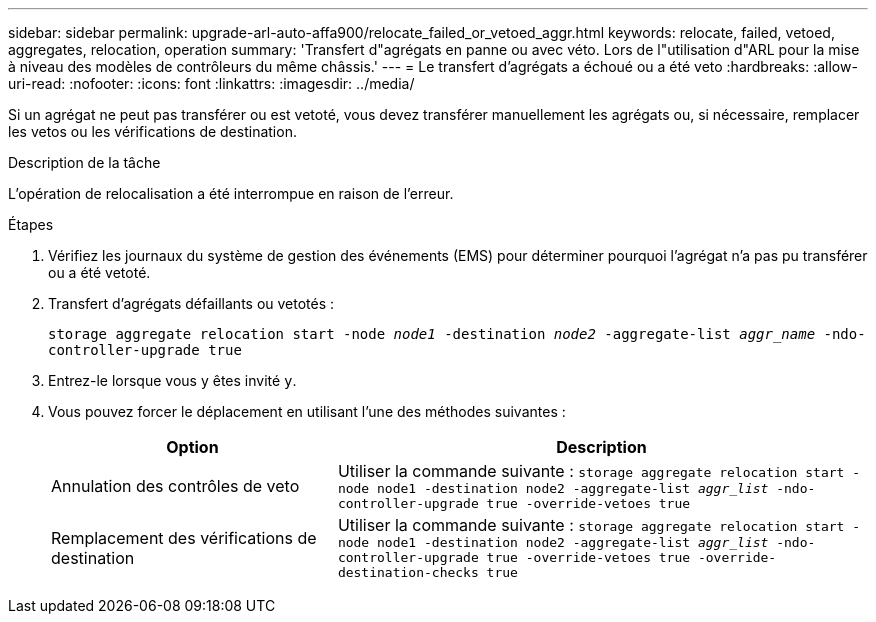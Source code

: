 ---
sidebar: sidebar 
permalink: upgrade-arl-auto-affa900/relocate_failed_or_vetoed_aggr.html 
keywords: relocate, failed, vetoed, aggregates, relocation, operation 
summary: 'Transfert d"agrégats en panne ou avec véto. Lors de l"utilisation d"ARL pour la mise à niveau des modèles de contrôleurs du même châssis.' 
---
= Le transfert d'agrégats a échoué ou a été veto
:hardbreaks:
:allow-uri-read: 
:nofooter: 
:icons: font
:linkattrs: 
:imagesdir: ../media/


[role="lead"]
Si un agrégat ne peut pas transférer ou est vetoté, vous devez transférer manuellement les agrégats ou, si nécessaire, remplacer les vetos ou les vérifications de destination.

.Description de la tâche
L'opération de relocalisation a été interrompue en raison de l'erreur.

.Étapes
. Vérifiez les journaux du système de gestion des événements (EMS) pour déterminer pourquoi l'agrégat n'a pas pu transférer ou a été vetoté.
. Transfert d'agrégats défaillants ou vetotés :
+
`storage aggregate relocation start -node _node1_ -destination _node2_ -aggregate-list _aggr_name_ -ndo-controller-upgrade true`

. Entrez-le lorsque vous y êtes invité `y`.
. Vous pouvez forcer le déplacement en utilisant l'une des méthodes suivantes :
+
[cols="35,65"]
|===
| Option | Description 


| Annulation des contrôles de veto | Utiliser la commande suivante :
`storage aggregate relocation start -node node1 -destination node2 -aggregate-list _aggr_list_ -ndo-controller-upgrade true -override-vetoes true` 


| Remplacement des vérifications de destination | Utiliser la commande suivante :
`storage aggregate relocation start -node node1 -destination node2 -aggregate-list _aggr_list_ -ndo-controller-upgrade true -override-vetoes true -override-destination-checks true` 
|===

